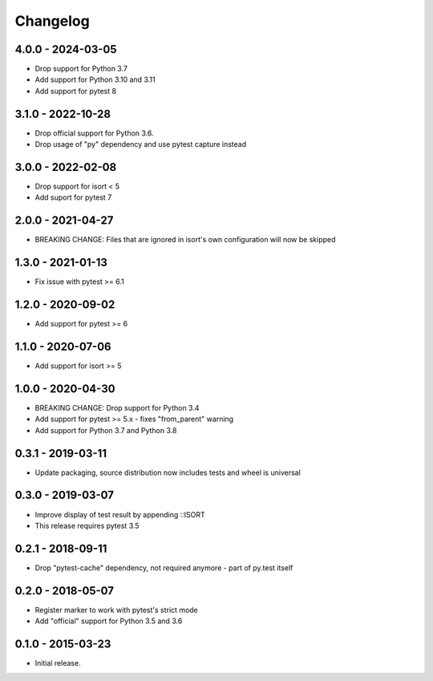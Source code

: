 Changelog
=========

4.0.0 - 2024-03-05
------------------

* Drop support for Python 3.7
* Add support for Python 3.10 and 3.11
* Add support for pytest 8


3.1.0 - 2022-10-28
------------------

* Drop official support for Python 3.6.
* Drop usage of "py" dependency and use pytest capture instead


3.0.0 - 2022-02-08
------------------

* Drop support for isort < 5
* Add suport for pytest 7


2.0.0 - 2021-04-27
------------------

* BREAKING CHANGE: Files that are ignored in isort's own configuration will now be skipped


1.3.0 - 2021-01-13
------------------

* Fix issue with pytest >= 6.1


1.2.0 - 2020-09-02
------------------

* Add support for pytest >= 6


1.1.0 - 2020-07-06
------------------

* Add support for isort >= 5


1.0.0 - 2020-04-30
------------------

* BREAKING CHANGE: Drop support for Python 3.4
* Add support for pytest >= 5.x - fixes "from_parent" warning
* Add support for Python 3.7 and Python 3.8


0.3.1 - 2019-03-11
------------------

* Update packaging, source distribution now includes tests and wheel is universal


0.3.0 - 2019-03-07
------------------

* Improve display of test result by appending ::ISORT
* This release requires pytest 3.5


0.2.1 - 2018-09-11
------------------

* Drop "pytest-cache" dependency, not required anymore - part of py.test itself


0.2.0 - 2018-05-07
------------------

* Register marker to work with pytest's strict mode
* Add "official" support for Python 3.5 and 3.6


0.1.0 - 2015-03-23
------------------

* Initial release.
